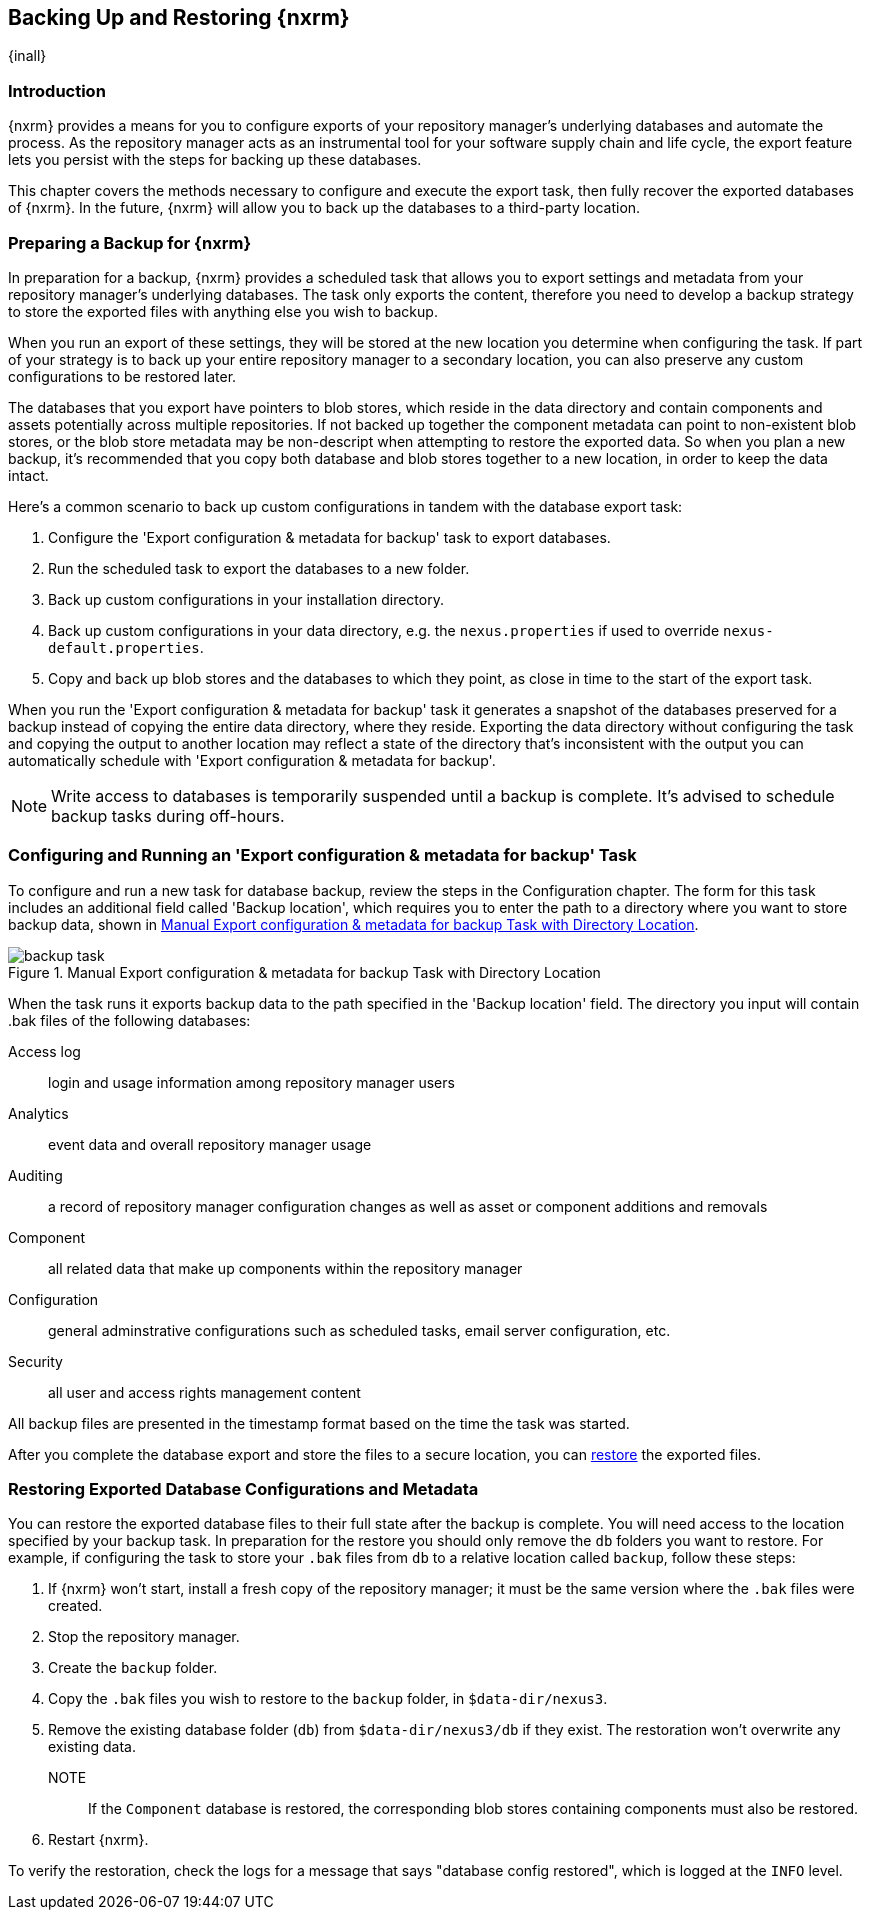 [[backup]]
==  Backing Up and Restoring {nxrm}
{inall}

[[backup-introduction]]
=== Introduction

{nxrm} provides a means for you to configure exports of your repository manager's underlying databases
and automate the process. As the repository manager acts as an instrumental tool for your software supply
chain and life cycle, the export feature lets you persist with the steps for backing up these databases.

This chapter covers the methods necessary to configure and execute the export task, then fully recover the
exported databases of {nxrm}. In the future, {nxrm} will allow you to back up the databases to a third-party
location.

[[backup-preparation]]
=== Preparing a Backup for {nxrm}

In preparation for a backup, {nxrm} provides a scheduled task that allows you to export settings and
metadata from your repository manager's underlying databases. The task only exports the content, therefore
you need to develop a backup strategy to store the exported files with anything else you wish to backup.

When you run an export of these settings, they will be stored at the new location you determine when
configuring the task. If part of your strategy is to back up your entire repository manager to a secondary
location, you can also preserve any custom configurations to be restored later.

The databases that you export have pointers to blob stores, which reside in the data directory and contain
components and assets potentially across multiple repositories. If not backed up together the component
metadata can point to non-existent blob stores, or the blob store metadata may be non-descript when attempting
to restore the exported data. So when you plan a new backup, it's recommended that you copy both database
and blob stores together to a new location, in order to keep the data intact.

////
Insert image here, i.e. https://docs.google.com/drawings/d/1-3jYw0MDTBGOBhQyrdH0Yb_0meP4euzeOKBnOocibYY/edit
////

Here's a common scenario to back up custom configurations in tandem with the database export task:

1. Configure the 'Export configuration & metadata for backup' task to export databases.
2. Run the scheduled task to export the databases to a new folder.
3. Back up custom configurations in your installation directory.
4. Back up custom configurations in your data directory, e.g. the `nexus.properties` if used to override
`nexus-default.properties`.
5. Copy and back up blob stores and the databases to which they point, as close in time to the start of the
export task.

When you run the 'Export configuration & metadata for backup' task it generates a snapshot of the databases
preserved for a backup instead of copying the entire data directory, where they reside. Exporting the data
directory without configuring the task and copying the output to another location may reflect a state of the
directory that's inconsistent with the output you can automatically schedule with 'Export configuration
& metadata for backup'.

NOTE: Write access to databases is temporarily suspended until a backup is complete. It's advised to
schedule backup tasks during off-hours.

[[backup-task]]
=== Configuring and Running an 'Export configuration & metadata for backup' Task

To configure and run a new task for database backup, review the steps in the Configuration chapter. The form
for this task includes an additional field called 'Backup location', which requires you to enter the path to a
directory where you want to store backup data, shown in <<fig-backup-task>>.

////
Note: removed the anchor/macro referencing tasks due to missing steps addressed in another ticket (bug)  
////

[[fig-backup-task]]
.Manual Export configuration & metadata for backup Task with Directory Location 
image::figs/web/backup-task.png[scale=50]

When the task runs it exports backup data to the path specified in the 'Backup location' field. The directory
you input will contain +.bak+ files of the following databases:

Access log:: login and usage information among repository manager users 
Analytics:: event data and overall repository manager usage
Auditing:: a record of repository manager configuration changes as well as asset or component additions and
removals
Component:: all related data that make up components within the repository manager 
Configuration:: general adminstrative configurations such as scheduled tasks, email server configuration, etc.
Security:: all user and access rights management content

All backup files are presented in the timestamp format based on the time the task was started.

After you complete the database export and store the files to a secure location, you can <<backup-retrieve
,restore>> the exported files.

[[backup-retrieve]]
=== Restoring Exported Database Configurations and Metadata

////
IMPORTANT:: The restoration process should be executed on a single node.  All nodes in an high availability cluster
should be stopped prior to restoration.
////

You can restore the exported database files to their full state after the backup is complete. You will need access to
the location specified by your backup task. In preparation for the restore you should only remove the `db` folders you
want to restore. For example, if configuring the task to store your `.bak` files from `db` to a relative location
called `backup`, follow these steps:

1. If {nxrm} won't start, install a fresh copy of the repository manager; it must be the same version where the
`.bak` files were created.
2. Stop the repository manager.
3. Create the `backup` folder.
3. Copy the `.bak` files you wish to restore to the `backup` folder, in `$data-dir/nexus3`.
4. Remove the existing database folder (`db`) from `$data-dir/nexus3/db` if they exist. The restoration won't
overwrite any existing data.
NOTE:: If the `Component` database is restored, the corresponding blob stores containing components must also be
restored.
5. Restart {nxrm}.

To verify the restoration, check the logs for a message that says "database config restored", which is logged at the
`INFO` level.
